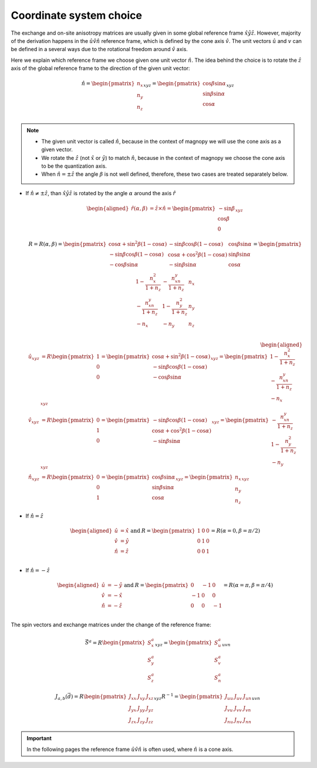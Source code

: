 .. _user-guide_methods_cs-choice:

************************
Coordinate system choice
************************

.. dropdown:: Notation used on this page

  * :math:`\vec{v}` - is a vector.
  * :math:`\hat{v}` - is a unit vector, corresponding to the
    vector :math:`\vec{v}`.
  * :math:`(...)_{e_1e_2e_3}` - denotes the coordinate representation
    with respect to the :math:`\hat{e}_1\hat{e}_2\hat{e}_3` reference frame.
  * :math:`\times` - means cross product for vectors.
  * "reference frame" = "coordinate system" = "basis"

The exchange and on-site anisotropy matrices are usually given in
some global reference frame :math:`\hat{x}\hat{y}\hat{z}`.
However, majority of the derivation happens in the
:math:`\hat{u}\hat{v}\hat{n}` reference frame, which is defined by the cone
axis :math:`\hat{v}`. The unit vectors :math:`\hat{u}` and
:math:`v` can be defined in a several ways due to the rotational freedom
around :math:`\hat{v}` axis.

Here we explain which reference frame we choose given one unit vector
:math:`\hat{n}`. The idea behind the choice is to rotate the :math:`\hat{z}`
axis of the global reference frame to the direction of the given unit vector:

.. math::

  \hat{n} =
  \begin{pmatrix}
    n_x \\
    n_y \\
    n_z \\
  \end{pmatrix}_{xyz} =
  \begin{pmatrix}
    \cos\beta\sin\alpha \\
    \sin\beta\sin\alpha \\
    \cos\alpha          \\
  \end{pmatrix}_{xyz}

.. raw:: html
  :file: ../../../images/cs-choice-n-angles.html

.. note::
  * The given unit vector is called :math:`\hat{n}`, because in the
    context of magnopy we will use the cone axis as a given vector.
  * We rotate the :math:`\hat{z}` (not :math:`\hat{x}` or :math:`\hat{y}`)
    to match :math:`\hat{n}`, because in the context of magnopy we
    choose the cone axis to be the quantization axis.
  * When :math:`\hat{n} = \pm\hat{z}` the angle :math:`\beta` is not well defined,
    therefore, these two cases are treated separately below.

* If :math:`\hat{n} \ne \pm \hat{z}`, than
  :math:`\hat{x}\hat{y}\hat{z}` is rotated by the angle
  :math:`\alpha` around the axis :math:`\hat{r}`

  .. math::

    \begin{aligned}
      \hat{r}(\alpha,\beta) &= \hat{z}\times\hat{n} =
      \begin{pmatrix}
        -\sin\beta \\
        \cos\beta \\
        0
      \end{pmatrix}_{xyz}
    \end{aligned}

  .. math::

    R = R(\alpha,\beta) =
    \begin{pmatrix}
      \cos\alpha + \sin^2\beta(1-\cos\alpha) &
      -\sin\beta\cos\beta(1-\cos\alpha) &
      \cos\beta\sin\alpha  \\
      -\sin\beta\cos\beta(1-\cos\alpha) &
      \cos\alpha + \cos^2\beta(1-\cos\alpha) &
      \sin\beta\sin\alpha  \\
      -\cos\beta\sin\alpha &
      -\sin\beta\sin\alpha &
      \cos\alpha \\
    \end{pmatrix}
    =
    \begin{pmatrix}
      1 - \dfrac{n_x^2}{1+n_z} & -\dfrac{n_xn_y}{1+n_z}   & n_x  \\
      -\dfrac{n_xn_y}{1+n_z}   & 1 - \dfrac{n_y^2}{1+n_z} & n_y  \\
      -n_x                     & -n_y                     & n_z  \\
    \end{pmatrix}

  .. math::

    \begin{aligned}
      \hat{u}_{xyz} &= R \begin{pmatrix} 1 \\ 0 \\ 0 \end{pmatrix}
      =
      \begin{pmatrix}
        \cos\alpha + \sin^2\beta(1-\cos\alpha) \\
        -\sin\beta\cos\beta(1-\cos\alpha) \\
        -\cos\beta\sin\alpha \\
      \end{pmatrix}_{xyz}
      =
      \begin{pmatrix}
        1 - \dfrac{n_x^2}{1+n_z} \\
        -\dfrac{n_xn_y}{1+n_z} \\
        -n_x
      \end{pmatrix}_{xyz} \\
      \hat{v}_{xyz} &= R \begin{pmatrix} 0 \\ 1 \\ 0 \end{pmatrix}
      =
      \begin{pmatrix}
        -\sin\beta\cos\beta(1-\cos\alpha) \\
        \cos\alpha + \cos^2\beta(1-\cos\alpha) \\
        -\sin\beta\sin\alpha
      \end{pmatrix}_{xyz}
      =
      \begin{pmatrix}
        -\dfrac{n_xn_y}{1+n_z} \\
        1 - \dfrac{n_y^2}{1+n_z} \\
        -n_y
      \end{pmatrix}_{xyz} \\
      \hat{n}_{xyz} &= R \begin{pmatrix} 0 \\ 0 \\ 1 \end{pmatrix}
      =
      \begin{pmatrix}
        \cos\beta\sin\alpha \\
        \sin\beta\sin\alpha \\
        \cos\alpha
      \end{pmatrix}_{xyz}
      =
      \begin{pmatrix}
        n_x \\
        n_y \\
        n_z
      \end{pmatrix}_{xyz}
    \end{aligned}


.. raw:: html
  :file: ../../../images/cs-choice-case-3.html

* If :math:`\hat{n} = \hat{z}`

  .. math::
    \begin{matrix}
      \begin{aligned}
        \hat{u} &= \hat{x} \\
        \hat{v} &= \hat{y} \\
        \hat{n} &= \hat{z} \\
      \end{aligned} & \text{ and } &
      R =
      \begin{pmatrix}
        1 & 0 & 0 \\
        0 & 1 & 0 \\
        0 & 0 & 1 \\
      \end{pmatrix}
      = R(\alpha = 0, \beta = \pi/2)
    \end{matrix}

.. raw:: html
  :file: ../../../images/cs-choice-case-1.html

* If :math:`\hat{n} = -\hat{z}`

  .. math::
    \begin{matrix}
      \begin{aligned}
        \hat{u} &= -\hat{y} \\
        \hat{v} &= -\hat{x} \\
        \hat{n} &= -\hat{z} \\
      \end{aligned} & \text{ and } &
      R =
      \begin{pmatrix}
        0  & -1 & 0  \\
        -1 & 0  & 0  \\
        0  & 0  & -1 \\
      \end{pmatrix}
      = R(\alpha = \pi, \beta = \pi/4)
    \end{matrix}

.. raw:: html
  :file: ../../../images/cs-choice-case-2.html


The spin vectors and exchange matrices under the change of the reference frame:

.. math::
  \vec{S}^a =
  R\begin{pmatrix} S_x^a \\ S_y^a \\ S_z^a \end{pmatrix}_{xyz}
  = \begin{pmatrix} S_u^a \\ S_v^a \\ S_n^a \end{pmatrix}_{uvn}

.. math::

  J_{a,b}(\vec{d})
  = R
  \begin{pmatrix}
      J_{xx} & J_{xy} & J_{xz} \\
      J_{yx} & J_{yy} & J_{yz} \\
      J_{zx} & J_{zy} & J_{zz}
  \end{pmatrix}_{xyz} R^{-1}
  = \begin{pmatrix}
      J_{uu} & J_{uv} & J_{un} \\
      J_{vu} & J_{vv} & J_{vn} \\
      J_{nu} & J_{nv} & J_{nn}
  \end{pmatrix}_{uvn}

.. important::
  In the following pages the reference frame :math:`\hat{u}\hat{v}\hat{n}`
  is often used, where :math:`\hat{n}` is a cone axis.
